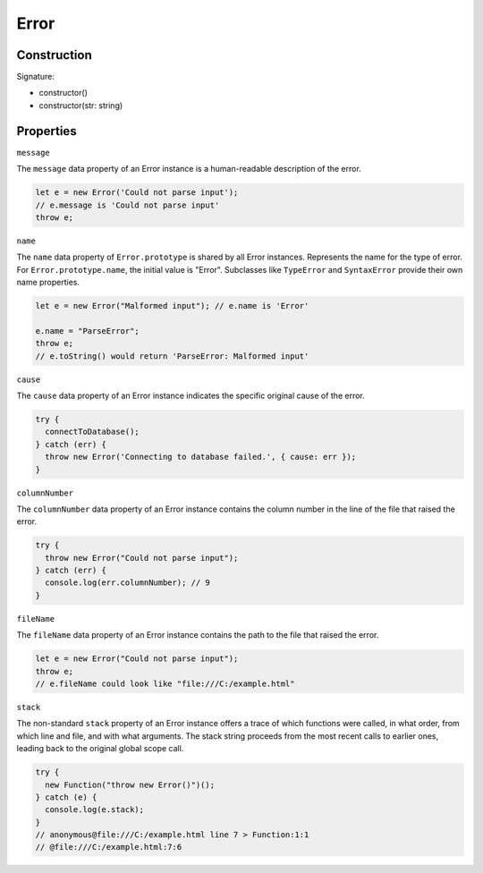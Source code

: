 
Error
================

Construction
------------

Signature:

* constructor()
* constructor(str: string)

Properties
----------------

``message``

The ``message`` data property of an Error instance is a human-readable
description of the error.

.. code-block:: typescript

        let e = new Error('Could not parse input');
        // e.message is 'Could not parse input'
        throw e;

``name``

The ``name`` data property of ``Error.prototype`` is shared by all Error
instances.
Represents the name for the type of error. For ``Error.prototype.name``, the
initial value is "Error".
Subclasses like ``TypeError`` and ``SyntaxError`` provide their own name
properties.

.. code-block:: typescript

        let e = new Error("Malformed input"); // e.name is 'Error'

        e.name = "ParseError";
        throw e;
        // e.toString() would return 'ParseError: Malformed input'

``cause``

The ``cause`` data property of an Error instance indicates the specific
original cause of the error.

.. code-block:: typescript

        try {
          connectToDatabase();
        } catch (err) {
          throw new Error('Connecting to database failed.', { cause: err });
        }

``columnNumber``

The ``columnNumber`` data property of an Error instance contains the column 
number in the line of the file that raised the error.

.. code-block:: typescript

        try {
          throw new Error("Could not parse input");
        } catch (err) {
          console.log(err.columnNumber); // 9
        }

``fileName``

The ``fileName`` data property of an Error instance contains the path to the
file that raised the error.

.. code-block:: typescript

        let e = new Error("Could not parse input");
        throw e;
        // e.fileName could look like "file:///C:/example.html"


``stack``

The non-standard ``stack`` property of an Error instance offers a trace of
which functions were called, in what order, from which line and file, and with
what arguments.
The stack string proceeds from the most recent calls to earlier ones, leading
back to the original global scope call.

.. code-block:: typescript

        try {
          new Function("throw new Error()")();
        } catch (e) {
          console.log(e.stack);
        }
        // anonymous@file:///C:/example.html line 7 > Function:1:1
        // @file:///C:/example.html:7:6


